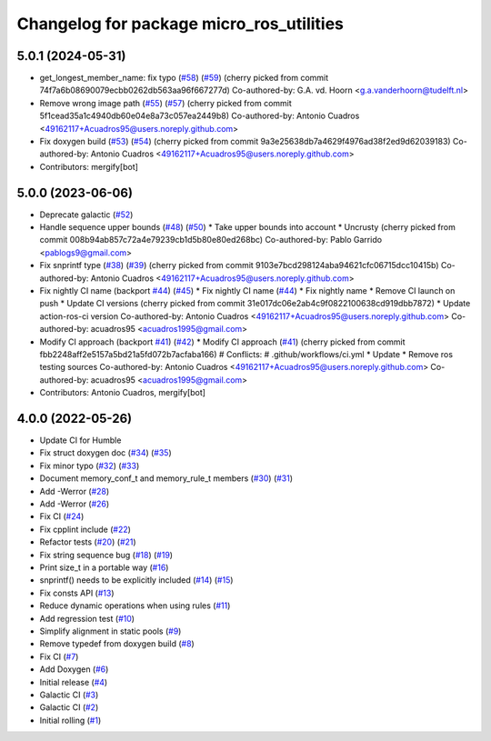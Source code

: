 ^^^^^^^^^^^^^^^^^^^^^^^^^^^^^^^^^^^^^^^^^
Changelog for package micro_ros_utilities
^^^^^^^^^^^^^^^^^^^^^^^^^^^^^^^^^^^^^^^^^

5.0.1 (2024-05-31)
------------------
* get_longest_member_name: fix typo (`#58 <https://github.com/micro-ROS/micro_ros_utilities/issues/58>`_) (`#59 <https://github.com/micro-ROS/micro_ros_utilities/issues/59>`_)
  (cherry picked from commit 74f7a6b08690079ecbb0262db563aa96f667277d)
  Co-authored-by: G.A. vd. Hoorn <g.a.vanderhoorn@tudelft.nl>
* Remove wrong image path (`#55 <https://github.com/micro-ROS/micro_ros_utilities/issues/55>`_) (`#57 <https://github.com/micro-ROS/micro_ros_utilities/issues/57>`_)
  (cherry picked from commit 5f1cead35a1c4940db60e04e8a73c057ea2449b8)
  Co-authored-by: Antonio Cuadros <49162117+Acuadros95@users.noreply.github.com>
* Fix doxygen build (`#53 <https://github.com/micro-ROS/micro_ros_utilities/issues/53>`_) (`#54 <https://github.com/micro-ROS/micro_ros_utilities/issues/54>`_)
  (cherry picked from commit 9a3e25638db7a4629f4976ad38f2ed9d62039183)
  Co-authored-by: Antonio Cuadros <49162117+Acuadros95@users.noreply.github.com>
* Contributors: mergify[bot]

5.0.0 (2023-06-06)
------------------
* Deprecate galactic (`#52 <https://github.com/micro-ROS/micro_ros_utilities/issues/52>`_)
* Handle sequence upper bounds (`#48 <https://github.com/micro-ROS/micro_ros_utilities/issues/48>`_) (`#50 <https://github.com/micro-ROS/micro_ros_utilities/issues/50>`_)
  * Take upper bounds into account
  * Uncrusty
  (cherry picked from commit 008b94ab857c72a4e79239cb1d5b80e80ed268bc)
  Co-authored-by: Pablo Garrido <pablogs9@gmail.com>
* Fix snprintf type (`#38 <https://github.com/micro-ROS/micro_ros_utilities/issues/38>`_) (`#39 <https://github.com/micro-ROS/micro_ros_utilities/issues/39>`_)
  (cherry picked from commit 9103e7bcd298124aba94621cfc06715dcc10415b)
  Co-authored-by: Antonio Cuadros <49162117+Acuadros95@users.noreply.github.com>
* Fix nightly CI name (backport `#44 <https://github.com/micro-ROS/micro_ros_utilities/issues/44>`_) (`#45 <https://github.com/micro-ROS/micro_ros_utilities/issues/45>`_)
  * Fix nightly CI name (`#44 <https://github.com/micro-ROS/micro_ros_utilities/issues/44>`_)
  * Fix nightly name
  * Remove CI launch on push
  * Update CI versions
  (cherry picked from commit 31e017dc06e2ab4c9f0822100638cd919dbb7872)
  * Update action-ros-ci version
  Co-authored-by: Antonio Cuadros <49162117+Acuadros95@users.noreply.github.com>
  Co-authored-by: acuadros95 <acuadros1995@gmail.com>
* Modify CI approach (backport `#41 <https://github.com/micro-ROS/micro_ros_utilities/issues/41>`_) (`#42 <https://github.com/micro-ROS/micro_ros_utilities/issues/42>`_)
  * Modify CI approach (`#41 <https://github.com/micro-ROS/micro_ros_utilities/issues/41>`_)
  (cherry picked from commit fbb2248aff2e5157a5bd21a5fd072b7acfaba166)
  # Conflicts:
  #	.github/workflows/ci.yml
  * Update
  * Remove ros testing sources
  Co-authored-by: Antonio Cuadros <49162117+Acuadros95@users.noreply.github.com>
  Co-authored-by: acuadros95 <acuadros1995@gmail.com>
* Contributors: Antonio Cuadros, mergify[bot]

4.0.0 (2022-05-26)
------------------
* Update CI for Humble
* Fix struct doxygen doc (`#34 <https://github.com/micro-ROS/micro_ros_utilities/issues/34>`_) (`#35 <https://github.com/micro-ROS/micro_ros_utilities/issues/35>`_)
* Fix minor typo (`#32 <https://github.com/micro-ROS/micro_ros_utilities/issues/32>`_) (`#33 <https://github.com/micro-ROS/micro_ros_utilities/issues/33>`_)
* Document memory_conf_t and memory_rule_t members (`#30 <https://github.com/micro-ROS/micro_ros_utilities/issues/30>`_) (`#31 <https://github.com/micro-ROS/micro_ros_utilities/issues/31>`_)
* Add -Werror (`#28 <https://github.com/micro-ROS/micro_ros_utilities/issues/28>`_)
* Add -Werror (`#26 <https://github.com/micro-ROS/micro_ros_utilities/issues/26>`_)
* Fix CI (`#24 <https://github.com/micro-ROS/micro_ros_utilities/issues/24>`_)
* Fix cpplint include (`#22 <https://github.com/micro-ROS/micro_ros_utilities/issues/22>`_)
* Refactor tests (`#20 <https://github.com/micro-ROS/micro_ros_utilities/issues/20>`_) (`#21 <https://github.com/micro-ROS/micro_ros_utilities/issues/21>`_)
* Fix string sequence bug (`#18 <https://github.com/micro-ROS/micro_ros_utilities/issues/18>`_) (`#19 <https://github.com/micro-ROS/micro_ros_utilities/issues/19>`_)
* Print size_t in a portable way (`#16 <https://github.com/micro-ROS/micro_ros_utilities/issues/16>`_)
* snprintf() needs to be explicitly included (`#14 <https://github.com/micro-ROS/micro_ros_utilities/issues/14>`_) (`#15 <https://github.com/micro-ROS/micro_ros_utilities/issues/15>`_)
* Fix consts API (`#13 <https://github.com/micro-ROS/micro_ros_utilities/issues/13>`_)
* Reduce dynamic operations when using rules (`#11 <https://github.com/micro-ROS/micro_ros_utilities/issues/11>`_)
* Add regression test (`#10 <https://github.com/micro-ROS/micro_ros_utilities/issues/10>`_)
* Simplify alignment in static pools (`#9 <https://github.com/micro-ROS/micro_ros_utilities/issues/9>`_)
* Remove typedef from doxygen build (`#8 <https://github.com/micro-ROS/micro_ros_utilities/issues/8>`_)
* Fix CI (`#7 <https://github.com/micro-ROS/micro_ros_utilities/issues/7>`_)
* Add Doxygen (`#6 <https://github.com/micro-ROS/micro_ros_utilities/issues/6>`_)
* Initial release (`#4 <https://github.com/micro-ROS/micro_ros_utilities/issues/4>`_)
* Galactic CI (`#3 <https://github.com/micro-ROS/micro_ros_utilities/issues/3>`_)
* Galactic CI (`#2 <https://github.com/micro-ROS/micro_ros_utilities/issues/2>`_)
* Initial rolling (`#1 <https://github.com/micro-ROS/micro_ros_utilities/issues/1>`_)
